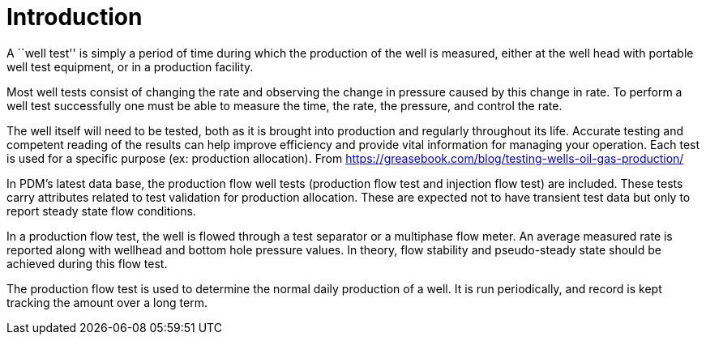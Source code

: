 = Introduction

A ``well test'' is simply a period of time during which the production of the well is measured, either at the well head with portable well test equipment, or in a production facility.

Most well tests consist of changing the rate and observing the change in pressure caused by this change in rate. To perform a well test successfully one must be able to measure the time, the rate, the pressure, and control the rate.

The well itself will need to be tested, both as it is brought into production and regularly throughout its life. Accurate testing and competent reading of the results can help improve efficiency and provide vital information for managing your operation. Each test is used for a specific purpose (ex: production allocation). From https://greasebook.com/blog/testing-wells-oil-gas-production/

In PDM’s latest data base, the production flow well tests (production flow test and injection flow test) are included. These tests carry attributes related to test validation for production allocation. These are expected not to have transient test data but only to report steady state flow conditions.

In a production flow test, the well is flowed through a test separator or a multiphase flow meter. An average measured rate is reported along with wellhead and bottom hole pressure values. In theory, flow stability and pseudo-steady state should be achieved during this flow test.

The production flow test is used to determine the normal daily production of a well. It is run periodically, and record is kept tracking the amount over a long term.
